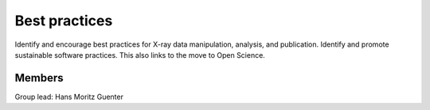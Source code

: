 Best practices
==============

Identify and encourage best practices for X-ray data manipulation, analysis, and
publication. Identify and promote sustainable software practices. This also links
to the move to Open Science.

Members
-------

Group lead: Hans Moritz Guenter


